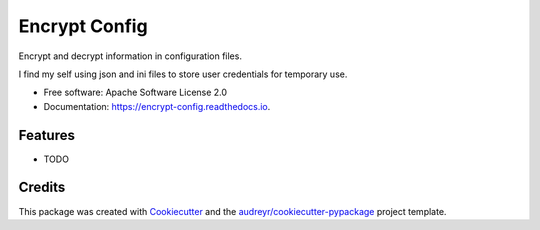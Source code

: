 ==============
Encrypt Config
==============


.. image:: https://img.shields.io/pypi/v/encrypt_config.svg
        :target: https://pypi.python.org/pypi/encrypt_config

.. image:: https://img.shields.io/travis/luiscberrocal/encrypt_config.svg
        :target: https://travis-ci.com/luiscberrocal/encrypt_config

.. image:: https://readthedocs.org/projects/encrypt-config/badge/?version=latest
        :target: https://encrypt-config.readthedocs.io/en/latest/?version=latest
        :alt: Documentation Status


.. image:: https://pyup.io/repos/github/luiscberrocal/encrypt_config/shield.svg
     :target: https://pyup.io/repos/github/luiscberrocal/encrypt_config/
     :alt: Updates



Encrypt and decrypt information in configuration files.

I find my self using json and ini files to store user credentials for
temporary use.

* Free software: Apache Software License 2.0
* Documentation: https://encrypt-config.readthedocs.io.


Features
--------

* TODO

Credits
-------

This package was created with Cookiecutter_ and the `audreyr/cookiecutter-pypackage`_ project template.

.. _Cookiecutter: https://github.com/audreyr/cookiecutter
.. _`audreyr/cookiecutter-pypackage`: https://github.com/audreyr/cookiecutter-pypackage
